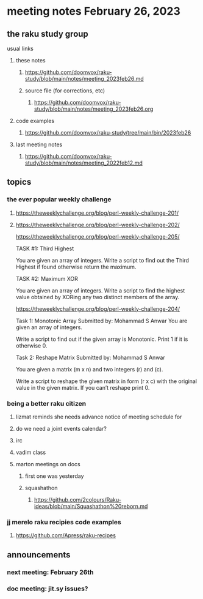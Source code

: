* meeting notes February 26, 2023
** the raku study group
**** usual links
***** these notes
****** https://github.com/doomvox/raku-study/blob/main/notes/meeting_2023feb26.md
****** source file (for corrections, etc)
******* https://github.com/doomvox/raku-study/blob/main/notes/meeting_2023feb26.org
***** code examples
****** https://github.com/doomvox/raku-study/tree/main/bin/2023feb26
***** last meeting notes
****** https://github.com/doomvox/raku-study/blob/main/notes/meeting_2022feb12.md


** topics

*** the ever popular weekly challenge
***** https://theweeklychallenge.org/blog/perl-weekly-challenge-201/
***** https://theweeklychallenge.org/blog/perl-weekly-challenge-202/


https://theweeklychallenge.org/blog/perl-weekly-challenge-205/

 TASK #1: Third Highest

You are given an array of integers. Write a script to find out the Third Highest if found otherwise return the maximum.

TASK #2: Maximum XOR

You are given an array of integers. Write a script to find the highest value obtained by XORing any two distinct members of the array.

https://theweeklychallenge.org/blog/perl-weekly-challenge-204/

Task 1: Monotonic Array
Submitted by: Mohammad S Anwar
You are given an array of integers.

Write a script to find out if the given array is Monotonic. Print 1 if it is otherwise 0.

Task 2: Reshape Matrix
Submitted by: Mohammad S Anwar

You are given a matrix (m x n) and two integers (r) and (c).

Write a script to reshape the given matrix in form (r x c) with the original value in the given matrix. If you can’t reshape print 0.


*** being a better raku citizen
**** lizmat reminds she needs advance notice of meeting schedule for 
**** do we need a joint events calendar?
**** irc 
**** vadim class
**** marton meetings on docs
***** first one was yesterday
***** squashathon
****** https://github.com/2colours/Raku-ideas/blob/main/Squashathon%20reborn.md

*** jj merelo raku recipies code examples
**** https://github.com/Apress/raku-recipes


** announcements 
*** next meeting: February 26th
*** doc meeting:  jit.sy issues?  
